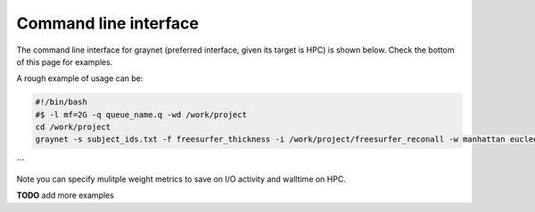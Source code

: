 
Command line interface
-----------------------

The command line interface for graynet (preferred interface, given its target is HPC) is shown below. Check the bottom of this page for examples.

.. argparse::
   :ref: graynet.__get_parser
   :prog: graynet
   :nodefault:
   :nodefaultconst:

A rough example of usage can be:

.. code-block:: bash

    #!/bin/bash
    #$ -l mf=2G -q queue_name.q -wd /work/project
    cd /work/project
    graynet -s subject_ids.txt -f freesurfer_thickness -i /work/project/freesurfer_reconall -w manhattan eucledian chebyshev -a GLASSER2016 -p 10 -o /work/project/graynet_processing

```

Note you can specify mulitple weight metrics to save on I/O activity and walltime on HPC.


**TODO** add more examples